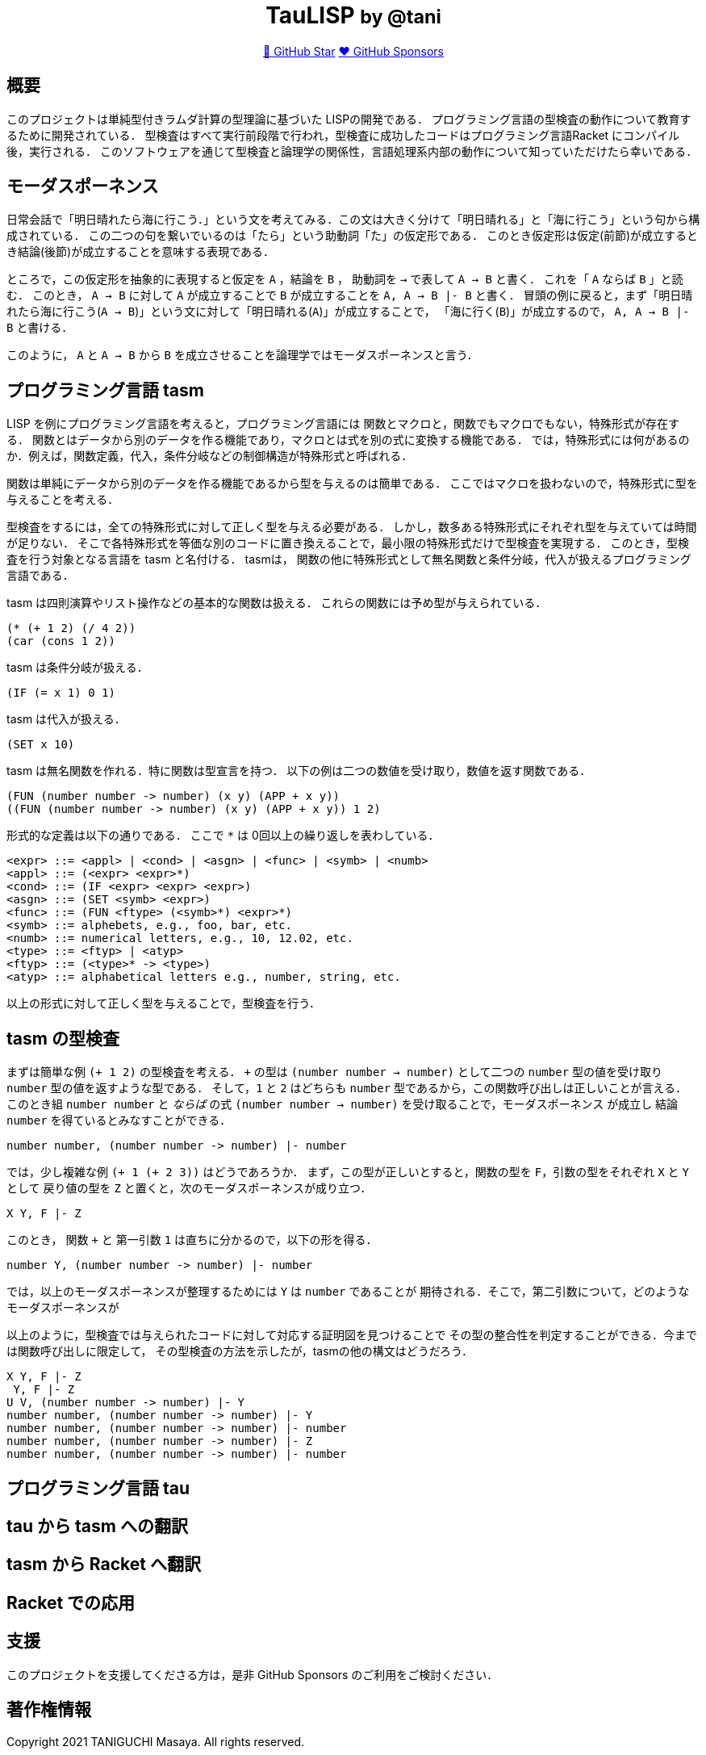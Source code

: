 ++++
<div align="center">
<h1>TauLISP <small>by @tani</small></h1>
<a href="https://github.com/tani/tau">🌟 GitHub Star</a>
<a href="https://github.com/sponsors/tani">❤️ GitHub Sponsors</a>
</div>
++++

== 概要

このプロジェクトは単純型付きラムダ計算の型理論に基づいた LISPの開発である．
プログラミング言語の型検査の動作について教育するために開発されている．
型検査はすべて実行前段階で行われ，型検査に成功したコードはプログラミング言語Racket にコンパイル後，実行される．
このソフトウェアを通じて型検査と論理学の関係性，言語処理系内部の動作について知っていただけたら幸いである．

== モーダスポーネンス

日常会話で「明日晴れたら海に行こう．」という文を考えてみる．この文は大きく分けて「明日晴れる」と「海に行こう」という句から構成されている．
この二つの句を繋いでいるのは「たら」という助動詞「た」の仮定形である．
このとき仮定形は仮定(前節)が成立するとき結論(後節)が成立することを意味する表現である．

ところで，この仮定形を抽象的に表現すると仮定を `A` ，結論を `B` ，
助動詞を `->` で表して `A -> B` と書く． これを「 `A` ならば `B` 」と読む．
このとき， `A -> B` に対して `A` が成立することで `B` が成立することを `A, A -> B |- B` と書く．
冒頭の例に戻ると，まず「明日晴れたら海に行こう(`A -> B`)」という文に対して「明日晴れる(`A`)」が成立することで，
「海に行く(`B`)」が成立するので， `A, A -> B |- B` と書ける．

このように， `A` と `A -> B` から `B` を成立させることを論理学ではモーダスポーネンスと言う．

== プログラミング言語 tasm

LISP を例にプログラミング言語を考えると，プログラミング言語には
関数とマクロと，関数でもマクロでもない，特殊形式が存在する．
関数とはデータから別のデータを作る機能であり，マクロとは式を別の式に変換する機能である．
では，特殊形式には何があるのか．例えば，関数定義，代入，条件分岐などの制御構造が特殊形式と呼ばれる．

関数は単純にデータから別のデータを作る機能であるから型を与えるのは簡単である．
ここではマクロを扱わないので，特殊形式に型を与えることを考える．

型検査をするには，全ての特殊形式に対して正しく型を与える必要がある．
しかし，数多ある特殊形式にそれぞれ型を与えていては時間が足りない．
そこで各特殊形式を等価な別のコードに置き換えることで，最小限の特殊形式だけで型検査を実現する．
このとき，型検査を行う対象となる言語を tasm と名付ける． tasmは，
関数の他に特殊形式として無名関数と条件分岐，代入が扱えるプログラミング言語である．

tasm は四則演算やリスト操作などの基本的な関数は扱える．
これらの関数には予め型が与えられている．

[source,lisp]
....
(* (+ 1 2) (/ 4 2))
(car (cons 1 2))
....

tasm は条件分岐が扱える．

[source,lisp]
....
(IF (= x 1) 0 1)
....

tasm は代入が扱える．

[source,lisp]
....
(SET x 10)
....

tasm は無名関数を作れる．特に関数は型宣言を持つ．
以下の例は二つの数値を受け取り，数値を返す関数である．

[source,lisp]
....
(FUN (number number -> number) (x y) (APP + x y))
((FUN (number number -> number) (x y) (APP + x y)) 1 2)
....

形式的な定義は以下の通りである． ここで `*` は 0回以上の繰り返しを表わしている．

....
<expr> ::= <appl> | <cond> | <asgn> | <func> | <symb> | <numb>
<appl> ::= (<expr> <expr>*)
<cond> ::= (IF <expr> <expr> <expr>)
<asgn> ::= (SET <symb> <expr>)
<func> ::= (FUN <ftype> (<symb>*) <expr>*)
<symb> ::= alphebets, e.g., foo, bar, etc.
<numb> ::= numerical letters, e.g., 10, 12.02, etc.
<type> ::= <ftyp> | <atyp>
<ftyp> ::= (<type>* -> <type>)
<atyp> ::= alphabetical letters e.g., number, string, etc.
....

以上の形式に対して正しく型を与えることで，型検査を行う．

== tasm の型検査

まずは簡単な例 `(+ 1 2)` の型検査を考える． `+` の型は `(number number -> number)`
として二つの `number` 型の値を受け取り `number` 型の値を返すような型である．
そして，`1` と `2` はどちらも `number` 型であるから，この関数呼び出しは正しいことが言える．
このとき組 `number number` と _ならば_ の式 `(number number -> number)` を受け取ることで，モーダスポーネンス
が成立し 結論 `number` を得ているとみなすことができる．

....
number number, (number number -> number) |- number
....

では，少し複雑な例 `(+ 1 (+ 2 3))` はどうであろうか．
まず，この型が正しいとすると，関数の型を `F`，引数の型をそれぞれ `X` と `Y` として
戻り値の型を `Z` と置くと，次のモーダスポーネンスが成り立つ．

....
X Y, F |- Z
....

このとき， 関数 `+` と 第一引数 `1` は直ちに分かるので，以下の形を得る．

....
number Y, (number number -> number) |- number
....

では，以上のモーダスポーネンスが整理するためには `Y` は `number` であることが
期待される．そこで，第二引数について，どのようなモーダスポーネンスが

以上のように，型検査では与えられたコードに対して対応する証明図を見つけることで
その型の整合性を判定することができる．今までは関数呼び出しに限定して，
その型検査の方法を示したが，tasmの他の構文はどうだろう．

....
X Y, F |- Z
 Y, F |- Z
U V, (number number -> number) |- Y
number number, (number number -> number) |- Y
number number, (number number -> number) |- number
number number, (number number -> number) |- Z
number number, (number number -> number) |- number
....

== プログラミング言語 tau

== tau から tasm への翻訳


== tasm から Racket へ翻訳

== Racket での応用

== 支援

このプロジェクトを支援してくださる方は，是非 GitHub Sponsors
のご利用をご検討ください．

== 著作権情報

Copyright 2021 TANIGUCHI Masaya. All rights reserved.

このプロジェクトは MIT ライセンスの元で公開されています．

